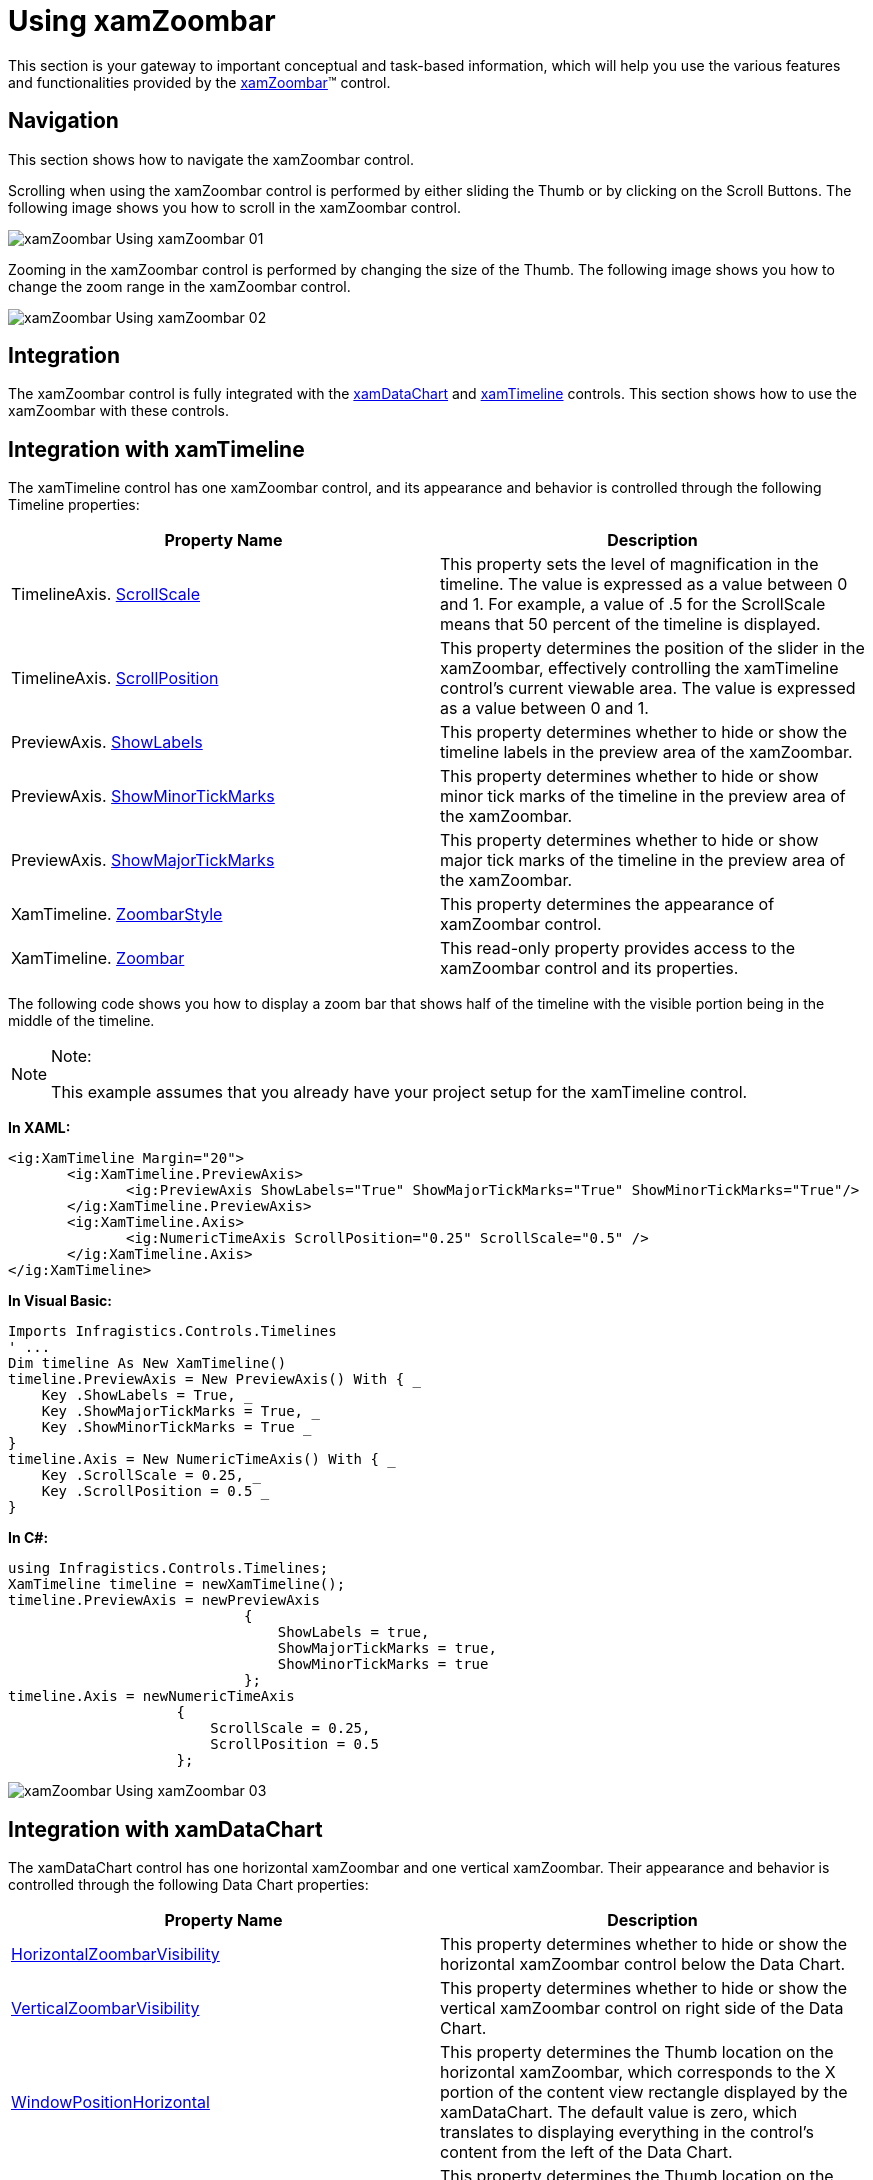 ﻿////

|metadata|
{
    "name": "xamzoombar-using-xamzoombar",
    "controlName": ["xamZoombar"],
    "tags": ["Getting Started"],
    "guid": "e3ecee0c-f139-491d-b4e4-9b8b7c161716",  
    "buildFlags": [],
    "createdOn": "2016-05-25T18:22:00.2224102Z"
}
|metadata|
////

= Using xamZoombar

This section is your gateway to important conceptual and task-based information, which will help you use the various features and functionalities provided by the link:{ApiPlatform}datavisualization{ApiVersion}~infragistics.controls.xamzoombar.html[xamZoombar]™ control.

== Navigation

This section shows how to navigate the xamZoombar control.

Scrolling when using the xamZoombar control is performed by either sliding the Thumb or by clicking on the Scroll Buttons. The following image shows you how to scroll in the xamZoombar control.

image::images/xamZoombar_Using_xamZoombar_01.png[]

Zooming in the xamZoombar control is performed by changing the size of the Thumb. The following image shows you how to change the zoom range in the xamZoombar control.

image::images/xamZoombar_Using_xamZoombar_02.png[]

== Integration

The xamZoombar control is fully integrated with the link:{ApiPlatform}controls.charts.xamdatachart{ApiVersion}~infragistics.controls.charts.xamdatachart.html[xamDataChart] and link:{ApiPlatform}controls.timelines.xamtimeline{ApiVersion}~infragistics.controls.timelines.xamtimeline.html[xamTimeline] controls. This section shows how to use the xamZoombar with these controls.

== Integration with xamTimeline

The xamTimeline control has one xamZoombar control, and its appearance and behavior is controlled through the following Timeline properties:

[options="header", cols="a,a"]
|====
|Property Name|Description

|TimelineAxis. link:{ApiPlatform}controls.timelines.xamtimeline{ApiVersion}~infragistics.controls.timelines.timelineaxis~scrollscale.html[ScrollScale]
|This property sets the level of magnification in the timeline. The value is expressed as a value between 0 and 1. For example, a value of .5 for the ScrollScale means that 50 percent of the timeline is displayed.

|TimelineAxis. link:{ApiPlatform}controls.timelines.xamtimeline{ApiVersion}~infragistics.controls.timelines.timelineaxis~scrollposition.html[ScrollPosition]
|This property determines the position of the slider in the xamZoombar, effectively controlling the xamTimeline control’s current viewable area. The value is expressed as a value between 0 and 1.

|PreviewAxis. link:{ApiPlatform}controls.timelines.xamtimeline{ApiVersion}~infragistics.controls.timelines.rangeaxis~showlabels.html[ShowLabels]
|This property determines whether to hide or show the timeline labels in the preview area of the xamZoombar.

|PreviewAxis. link:{ApiPlatform}controls.timelines.xamtimeline{ApiVersion}~infragistics.controls.timelines.rangeaxis~showminortickmarks.html[ShowMinorTickMarks]
|This property determines whether to hide or show minor tick marks of the timeline in the preview area of the xamZoombar.

|PreviewAxis. link:{ApiPlatform}controls.timelines.xamtimeline{ApiVersion}~infragistics.controls.timelines.rangeaxis~showmajortickmarks.html[ShowMajorTickMarks]
|This property determines whether to hide or show major tick marks of the timeline in the preview area of the xamZoombar.

|XamTimeline. link:{ApiPlatform}controls.timelines.xamtimeline{ApiVersion}~infragistics.controls.timelines.xamtimeline~zoombarstyle.html[ZoombarStyle]
|This property determines the appearance of xamZoombar control.

|XamTimeline. link:{ApiPlatform}controls.timelines.xamtimeline{ApiVersion}~infragistics.controls.timelines.xamtimeline~zoombar.html[Zoombar]
|This read-only property provides access to the xamZoombar control and its properties.

|====

The following code shows you how to display a zoom bar that shows half of the timeline with the visible portion being in the middle of the timeline.

.Note:
[NOTE]
====
This example assumes that you already have your project setup for the xamTimeline control.
====

*In XAML:*

----
<ig:XamTimeline Margin="20">
       <ig:XamTimeline.PreviewAxis>
              <ig:PreviewAxis ShowLabels="True" ShowMajorTickMarks="True" ShowMinorTickMarks="True"/>
       </ig:XamTimeline.PreviewAxis>
       <ig:XamTimeline.Axis>
              <ig:NumericTimeAxis ScrollPosition="0.25" ScrollScale="0.5" />
       </ig:XamTimeline.Axis>
</ig:XamTimeline>
----

*In Visual Basic:*

----
Imports Infragistics.Controls.Timelines
' ...
Dim timeline As New XamTimeline()
timeline.PreviewAxis = New PreviewAxis() With { _
    Key .ShowLabels = True, _
    Key .ShowMajorTickMarks = True, _
    Key .ShowMinorTickMarks = True _
}
timeline.Axis = New NumericTimeAxis() With { _
    Key .ScrollScale = 0.25, _
    Key .ScrollPosition = 0.5 _
}
----

*In C#:*

----
using Infragistics.Controls.Timelines;
XamTimeline timeline = newXamTimeline();
timeline.PreviewAxis = newPreviewAxis
                            {
                                ShowLabels = true, 
                                ShowMajorTickMarks = true, 
                                ShowMinorTickMarks = true
                            };
timeline.Axis = newNumericTimeAxis
                    {
                        ScrollScale = 0.25, 
                        ScrollPosition = 0.5
                    };
----

image::images/xamZoombar_Using_xamZoombar_03.png[]

== Integration with xamDataChart

The xamDataChart control has one horizontal xamZoombar and one vertical xamZoombar. Their appearance and behavior is controlled through the following Data Chart properties:

[options="header", cols="a,a"]
|====
|Property Name|Description

| link:{ApiPlatform}controls.charts.xamdatachart{ApiVersion}~infragistics.controls.charts.xamdatachart~horizontalzoombarvisibility.html[HorizontalZoombarVisibility]
|This property determines whether to hide or show the horizontal xamZoombar control below the Data Chart.

| link:{ApiPlatform}controls.charts.xamdatachart{ApiVersion}~infragistics.controls.charts.xamdatachart~verticalzoombarvisibility.html[VerticalZoombarVisibility]
|This property determines whether to hide or show the vertical xamZoombar control on right side of the Data Chart.

| link:{ApiPlatform}controls.charts.xamdatachart{ApiVersion}~infragistics.controls.seriesviewer~windowpositionhorizontal.html[WindowPositionHorizontal]
|This property determines the Thumb location on the horizontal xamZoombar, which corresponds to the X portion of the content view rectangle displayed by the xamDataChart. The default value is zero, which translates to displaying everything in the control’s content from the left of the Data Chart.

| link:{ApiPlatform}controls.charts.xamdatachart{ApiVersion}~infragistics.controls.seriesviewer~windowpositionvertical.html[WindowPositionVertical]
|This property determines the Thumb location on the vertical xamZoombar, which corresponds to the Y portion of the content view rectangle displayed by the xamDataChart. The default value is zero, which translates to displaying everything in the control’s content from the left of the Data Chart.

| link:{ApiPlatform}controls.charts.xamdatachart{ApiVersion}~infragistics.controls.charts.xamdatachart~windowscalehorizontal.html[WindowScaleHorizontal]
|This property determines the Thumb size on the horizontal xamZoombar, which corresponds to the Width portion of the content view rectangle displayed by the xamDataChart. The default value is one, which translates to displaying everything in Data Chart content along the x-axis.

| link:{ApiPlatform}controls.charts.xamdatachart{ApiVersion}~infragistics.controls.charts.xamdatachart~windowscalevertical.html[WindowScaleVertical]
|This property determines the Thumb size on the vertical xamZoombar, which corresponds to the Width portion of the content view rectangle displayed by the xamDataChart. The default value is one, which translates to displaying everything in Data Chart content along the y-axis.

| link:{ApiPlatform}controls.charts.xamdatachart{ApiVersion}~infragistics.controls.seriesviewer~zoombarstyle.html[ZoombarStyle]
|This property determines the appearance of xamZoombar control.

|====

The following code shows you how to display xamZoombar controls that show half of the Data Chart, with the visible portion being in the middle of the Data Chart.

.Note:
[NOTE]
====
This example assumes that you already have your project set up for the xamDataChart control.
====

*In XAML:*

----
<ig:XamDataChart x:Name="DataChart"
                 WindowPositionHorizontal="0.25"
                 WindowPositionVertical="0.25"
                 WindowScaleHorizontal="0.5"
                 WindowScaleVertical="0.5"
                 HorizontalZoomable="True"
                 HorizontalZoombarVisibility="Visible"
                 VerticalZoomable="True"
                 VerticalZoombarVisibility="Visible">
</ig:XamDataChart>
----

*In Visual Basic:*

----
Imports Infragistics.Controls.Charts
' ...
Dim dataChart As New XamDataChart()
dataChart.WindowPositionHorizontal = 0.25
dataChart.WindowPositionVertical = 0.25
dataChart.WindowScaleHorizontal = 0.5
dataChart.WindowScaleVertical = 0.5
dataChart.HorizontalZoomable = True
dataChart.HorizontalZoombarVisibility = Visibility.Visible
dataChart.VerticalZoombarVisibility = Visibility.Visible
dataChart.VerticalZoomable = True
----

*In C#:*

----
using Infragistics.Controls.Charts;
// ...
XamDataChart dataChart = new XamDataChart();
dataChart.WindowPositionHorizontal = 0.25;
dataChart.WindowPositionVertical = 0.25;
dataChart.WindowScaleHorizontal = 0.5;
dataChart.WindowScaleVertical = 0.5;
dataChart.HorizontalZoomable = true;
dataChart.HorizontalZoombarVisibility = Visibility.Visible;
dataChart.VerticalZoombarVisibility = Visibility.Visible;
dataChart.VerticalZoomable = true;
----

image::images/xamZoombar_Using_xamZoombar_04.png[]

== Related Topics:

* link:xamzoombar-getting-started-with-xamzoombar.html[Getting Started with xamZoombar]